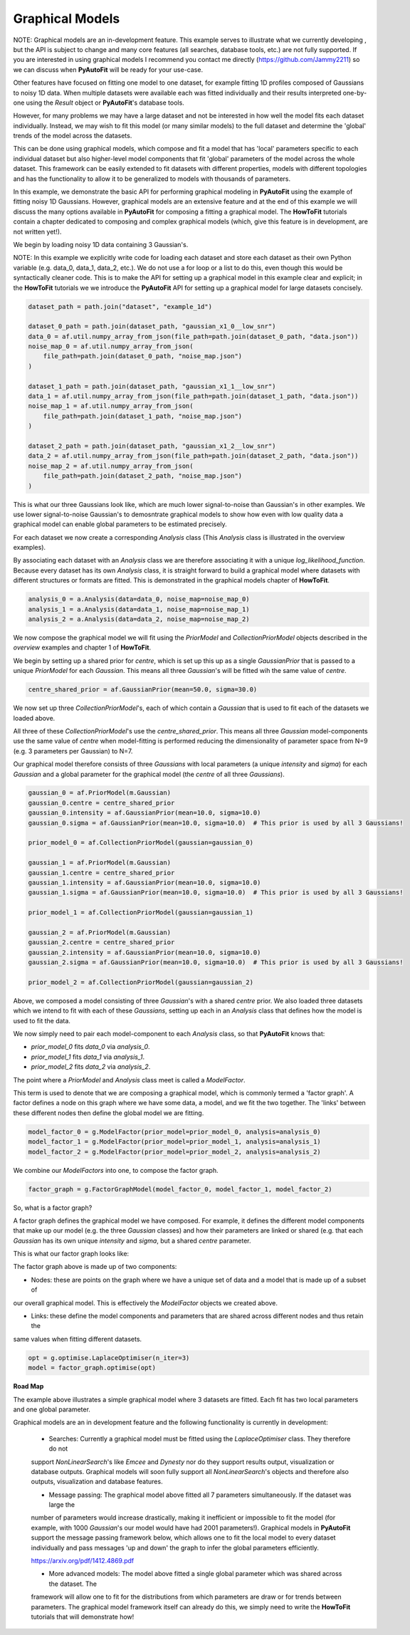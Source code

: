 .. _graphical_models:

Graphical Models
----------------

NOTE: Graphical models are an in-development feature. This example serves to illustrate what we currently developing ,
but the API is subject to change and many core features (all searches, database tools, etc.) are not
fully supported. If you are interested in using graphical models I recommend you contact me directly
(https://github.com/Jammy2211) so we can discuss when **PyAutoFit** will be ready for your use-case.

Other features have focused on fitting one model to one dataset, for example fitting 1D profiles composed of Gaussians
to noisy 1D data. When multiple datasets were available each was fitted individually and their results interpreted
one-by-one using the `Result` object or **PyAutoFit**'s database tools.

However, for many problems we may have a large dataset and not be interested in how well the model fits each dataset
individually. Instead, we may wish to fit this model (or many similar models) to the full dataset and determine
the 'global' trends of the model across the datasets.

This can be done using graphical models, which compose and fit a model that has 'local' parameters specific to each
individual dataset but also higher-level model components that fit 'global' parameters of the model across the whole
dataset. This framework can be easily extended to fit datasets with different properties, models with different topologies and
has the functionality to allow it to be generalized to models with thousands of parameters.

In this example, we demonstrate the basic API for performing graphical modeling in **PyAutoFit** using the example of
fitting noisy 1D Gaussians. However, graphical models are an extensive feature and at the end of this example we will
discuss the many options available in **PyAutoFit** for composing a fitting a graphical model. The **HowToFit**
tutorials contain a chapter dedicated to composing and complex graphical models (which, give this feature is in
development, are not written yet!).

We begin by loading noisy 1D data containing 3 Gaussian's.

NOTE: In this example we explicitly write code for loading each dataset and store each dataset as their own Python
variable (e.g. data_0, data_1, data_2, etc.). We do not use a for loop or a list to do this, even though this would
be syntactically cleaner code. This is to make the API for setting up a graphical model in this example clear and
explicit; in the **HowToFit** tutorials we we introduce the **PyAutoFit** API for setting up a graphical model for
large datasets concisely.

.. code-block:: bash

    dataset_path = path.join("dataset", "example_1d")

    dataset_0_path = path.join(dataset_path, "gaussian_x1_0__low_snr")
    data_0 = af.util.numpy_array_from_json(file_path=path.join(dataset_0_path, "data.json"))
    noise_map_0 = af.util.numpy_array_from_json(
        file_path=path.join(dataset_0_path, "noise_map.json")
    )

    dataset_1_path = path.join(dataset_path, "gaussian_x1_1__low_snr")
    data_1 = af.util.numpy_array_from_json(file_path=path.join(dataset_1_path, "data.json"))
    noise_map_1 = af.util.numpy_array_from_json(
        file_path=path.join(dataset_1_path, "noise_map.json")
    )

    dataset_2_path = path.join(dataset_path, "gaussian_x1_2__low_snr")
    data_2 = af.util.numpy_array_from_json(file_path=path.join(dataset_2_path, "data.json"))
    noise_map_2 = af.util.numpy_array_from_json(
        file_path=path.join(dataset_2_path, "noise_map.json")
    )

This is what our three Gaussians look like, which are much lower signal-to-noise than Gaussian's in other examples. We
use lower signal-to-noise Gaussian's to demosntrate graphical models to show how even with low quality data a graphical
model can enable global parameters to be estimated precisely.

.. image:: https://raw.githubusercontent.com/rhayes777/PyAutoFit/master/docs/features/images/gaussian_x1_1__low_snr.png
  :width: 600
  :alt: Alternative text

.. image:: https://raw.githubusercontent.com/rhayes777/PyAutoFit/master/docs/features/images/gaussian_x1_2__low_snr.png
  :width: 600
  :alt: Alternative text

.. image:: https://raw.githubusercontent.com/rhayes777/PyAutoFit/master/docs/features/images/gaussian_x1_3__low_snr.png
  :width: 600
  :alt: Alternative text

For each dataset we now create a corresponding `Analysis` class (This `Analysis` class is illustrated in the overview
examples).

By associating each dataset with an `Analysis` class we are therefore associating it with a unique
`log_likelihood_function`. Because every dataset has its own `Analysis` class, it is straight forward to build a
graphical model where datasets with different structures or formats are fitted. This is demonstrated in the graphical
models chapter of **HowToFit**.

.. code-block:: bash

    analysis_0 = a.Analysis(data=data_0, noise_map=noise_map_0)
    analysis_1 = a.Analysis(data=data_1, noise_map=noise_map_1)
    analysis_2 = a.Analysis(data=data_2, noise_map=noise_map_2)

We now compose the graphical model we will fit using the `PriorModel` and `CollectionPriorModel` objects described in
the `overview` examples and chapter 1 of **HowToFit**.

We begin by setting up a shared prior for `centre`, which is set up this up as a single `GaussianPrior` that is
passed to a unique `PriorModel` for each `Gaussian`. This means all three `Gaussian`'s will be fitted wih the same
value of `centre`.

.. code-block:: bash

    centre_shared_prior = af.GaussianPrior(mean=50.0, sigma=30.0)

We now set up three `CollectionPriorModel`'s, each of which contain a `Gaussian` that is used to fit each of the
datasets we loaded above.

All three of these `CollectionPriorModel`'s use the `centre_shared_prior`. This means all three `Gaussian`
model-components use the same value of `centre` when model-fitting is performed reducing the dimensionality of
parameter space from N=9 (e.g. 3 parameters per Gaussian) to N=7.

Our graphical model therefore consists of three `Gaussians` with local parameters (a unique `intensity` and `sigma`)
for each `Gaussian` and a global parameter for the graphical model (the `centre` of all three `Gaussians`).

.. code-block:: bash

    gaussian_0 = af.PriorModel(m.Gaussian)
    gaussian_0.centre = centre_shared_prior
    gaussian_0.intensity = af.GaussianPrior(mean=10.0, sigma=10.0)
    gaussian_0.sigma = af.GaussianPrior(mean=10.0, sigma=10.0)  # This prior is used by all 3 Gaussians!

    prior_model_0 = af.CollectionPriorModel(gaussian=gaussian_0)

    gaussian_1 = af.PriorModel(m.Gaussian)
    gaussian_1.centre = centre_shared_prior
    gaussian_1.intensity = af.GaussianPrior(mean=10.0, sigma=10.0)
    gaussian_1.sigma = af.GaussianPrior(mean=10.0, sigma=10.0)  # This prior is used by all 3 Gaussians!

    prior_model_1 = af.CollectionPriorModel(gaussian=gaussian_1)

    gaussian_2 = af.PriorModel(m.Gaussian)
    gaussian_2.centre = centre_shared_prior
    gaussian_2.intensity = af.GaussianPrior(mean=10.0, sigma=10.0)
    gaussian_2.sigma = af.GaussianPrior(mean=10.0, sigma=10.0)  # This prior is used by all 3 Gaussians!

    prior_model_2 = af.CollectionPriorModel(gaussian=gaussian_2)

Above, we composed a model consisting of three `Gaussian`'s with a shared `centre` prior. We also loaded three
datasets which we intend to fit with each of these `Gaussians`, setting up each in an `Analysis` class that defines
how the model is used to fit the data.

We now simply need to pair each model-component to each `Analysis` class, so that **PyAutoFit** knows that:

- `prior_model_0` fits `data_0` via `analysis_0`.
- `prior_model_1` fits `data_1` via `analysis_1`.
- `prior_model_2` fits `data_2` via `analysis_2`.

The point where a `PriorModel` and `Analysis` class meet is called a `ModelFactor`.

This term is used to denote that we are composing a graphical model, which is commonly termed a 'factor graph'. A
factor defines a node on this graph where we have some data, a model, and we fit the two together. The 'links' between
these different nodes then define the global model we are fitting.

.. code-block:: bash

    model_factor_0 = g.ModelFactor(prior_model=prior_model_0, analysis=analysis_0)
    model_factor_1 = g.ModelFactor(prior_model=prior_model_1, analysis=analysis_1)
    model_factor_2 = g.ModelFactor(prior_model=prior_model_2, analysis=analysis_2)

We combine our `ModelFactors` into one, to compose the factor graph.

.. code-block:: bash

    factor_graph = g.FactorGraphModel(model_factor_0, model_factor_1, model_factor_2)

So, what is a factor graph?

A factor graph defines the graphical model we have composed. For example, it defines the different model components
that make up our model (e.g. the three `Gaussian` classes) and how their parameters are linked or shared (e.g. that
each `Gaussian` has its own unique `intensity` and `sigma`, but a shared `centre` parameter.

This is what our factor graph looks like:

The factor graph above is made up of two components:

- Nodes: these are points on the graph where we have a unique set of data and a model that is made up of a subset of
our overall graphical model. This is effectively the `ModelFactor` objects we created above.

- Links: these define the model components and parameters that are shared across different nodes and thus retain the
same values when fitting different datasets.

.. code-block:: bash

    opt = g.optimise.LaplaceOptimiser(n_iter=3)
    model = factor_graph.optimise(opt)

**Road Map**

The example above illustrates a simple graphical model where 3 datasets are fitted. Each fit has two local parameters
and one global parameter.

Graphical models are an in development feature and the following functionality is currently in development:

 - Searches: Currently a graphical model must be fitted using the `LaplaceOptimiser` class. They therefore do not
 support `NonLinearSearch`'s like `Emcee` and `Dynesty` nor do they support results output, visualization or database
 outputs. Graphical models will soon fully support all `NonLinearSearch`'s objects and therefore also outputs,
 visualization and database features.

 - Message passing: The graphical model above fitted all 7 parameters simultaneously. If the dataset was large the
 number of parameters would increase drastically, making it inefficient or impossible to fit the model (for example,
 with 1000 `Gaussian`'s our model would have had 2001 parameters!). Graphical models in **PyAutoFit** support the
 message passing framework below, which allows one to fit the local model to every dataset individually and pass
 messages 'up and down' the graph to infer the global parameters efficiently.

 https://arxiv.org/pdf/1412.4869.pdf

 - More advanced models: The model above fitted a single global parameter which was shared across the dataset. The
 framework will allow one to fit for the distributions from which parameters are draw or for trends between parameters.
 The graphical model framework itself can already do this, we simply need to write the **HowToFit** tutorials that will
 demonstrate how!